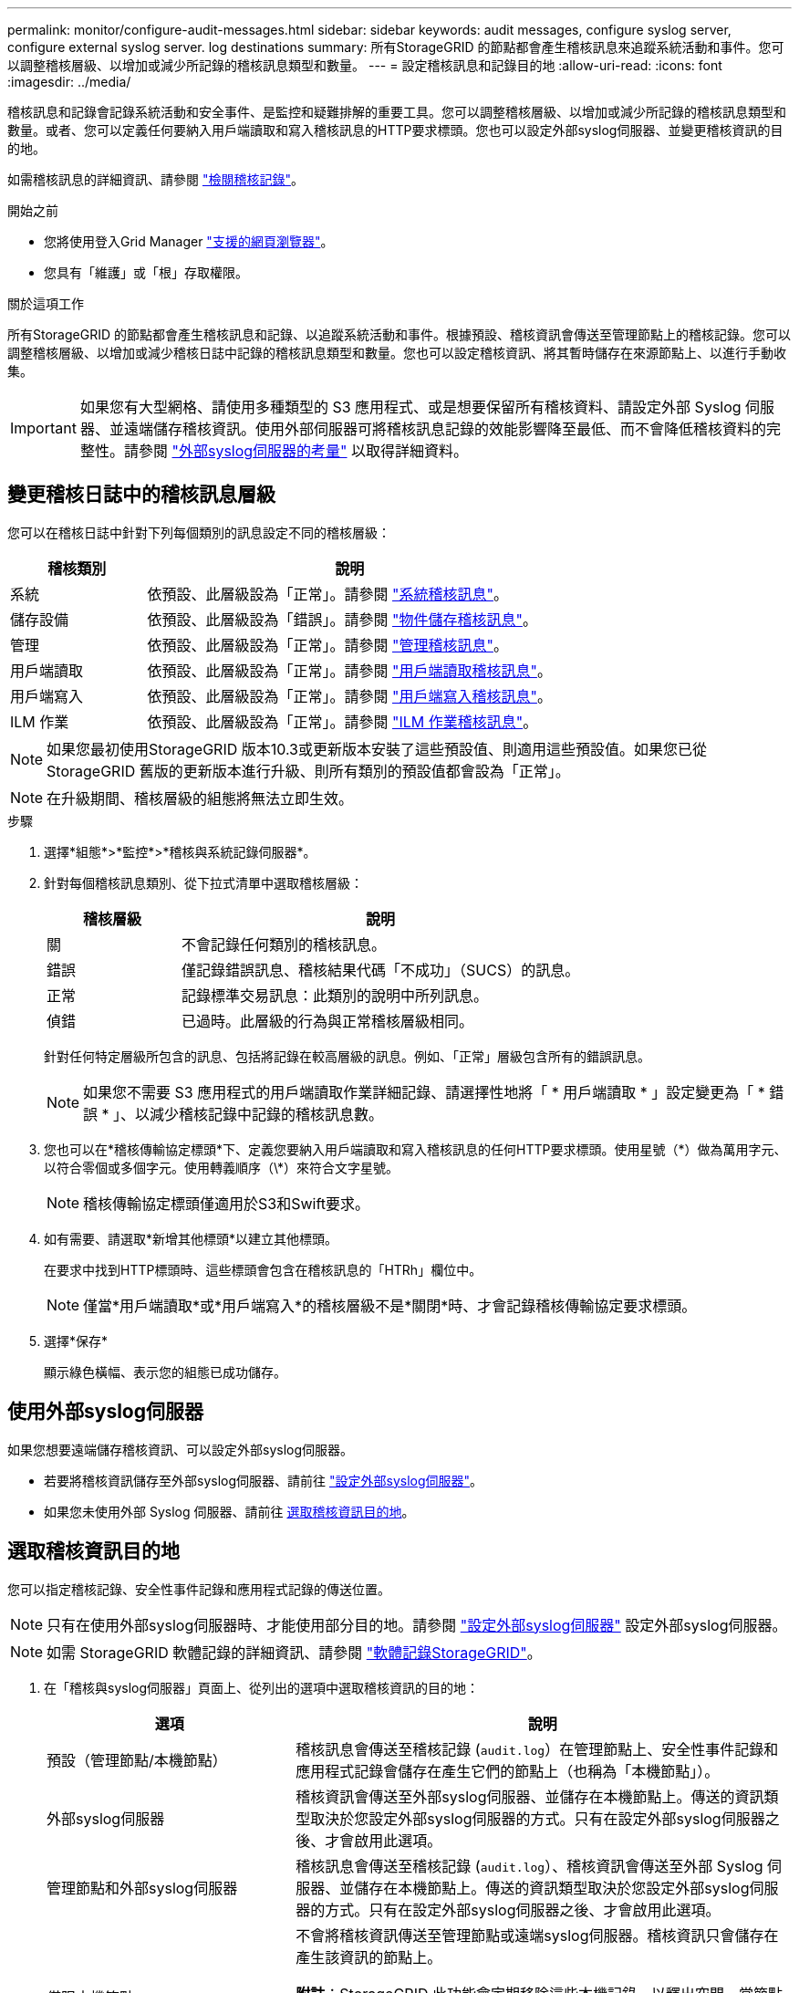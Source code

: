 ---
permalink: monitor/configure-audit-messages.html 
sidebar: sidebar 
keywords: audit messages, configure syslog server, configure external syslog server. log destinations 
summary: 所有StorageGRID 的節點都會產生稽核訊息來追蹤系統活動和事件。您可以調整稽核層級、以增加或減少所記錄的稽核訊息類型和數量。 
---
= 設定稽核訊息和記錄目的地
:allow-uri-read: 
:icons: font
:imagesdir: ../media/


[role="lead"]
稽核訊息和記錄會記錄系統活動和安全事件、是監控和疑難排解的重要工具。您可以調整稽核層級、以增加或減少所記錄的稽核訊息類型和數量。或者、您可以定義任何要納入用戶端讀取和寫入稽核訊息的HTTP要求標頭。您也可以設定外部syslog伺服器、並變更稽核資訊的目的地。

如需稽核訊息的詳細資訊、請參閱 link:../audit/index.html["檢閱稽核記錄"]。

.開始之前
* 您將使用登入Grid Manager link:../admin/web-browser-requirements.html["支援的網頁瀏覽器"]。
* 您具有「維護」或「根」存取權限。


.關於這項工作
所有StorageGRID 的節點都會產生稽核訊息和記錄、以追蹤系統活動和事件。根據預設、稽核資訊會傳送至管理節點上的稽核記錄。您可以調整稽核層級、以增加或減少稽核日誌中記錄的稽核訊息類型和數量。您也可以設定稽核資訊、將其暫時儲存在來源節點上、以進行手動收集。


IMPORTANT: 如果您有大型網格、請使用多種類型的 S3 應用程式、或是想要保留所有稽核資料、請設定外部 Syslog 伺服器、並遠端儲存稽核資訊。使用外部伺服器可將稽核訊息記錄的效能影響降至最低、而不會降低稽核資料的完整性。請參閱 link:../monitor/considerations-for-external-syslog-server.html["外部syslog伺服器的考量"] 以取得詳細資料。



== 變更稽核日誌中的稽核訊息層級

您可以在稽核日誌中針對下列每個類別的訊息設定不同的稽核層級：

[cols="1a,3a"]
|===
| 稽核類別 | 說明 


 a| 
系統
 a| 
依預設、此層級設為「正常」。請參閱 link:../audit/system-audit-messages.html["系統稽核訊息"]。



 a| 
儲存設備
 a| 
依預設、此層級設為「錯誤」。請參閱 link:../audit/object-storage-audit-messages.html["物件儲存稽核訊息"]。



 a| 
管理
 a| 
依預設、此層級設為「正常」。請參閱 link:../audit/management-audit-message.html["管理稽核訊息"]。



 a| 
用戶端讀取
 a| 
依預設、此層級設為「正常」。請參閱 link:../audit/client-read-audit-messages.html["用戶端讀取稽核訊息"]。



 a| 
用戶端寫入
 a| 
依預設、此層級設為「正常」。請參閱 link:../audit/client-write-audit-messages.html["用戶端寫入稽核訊息"]。



 a| 
ILM 作業
 a| 
依預設、此層級設為「正常」。請參閱 link:../audit/ilm-audit-messages.html["ILM 作業稽核訊息"]。

|===

NOTE: 如果您最初使用StorageGRID 版本10.3或更新版本安裝了這些預設值、則適用這些預設值。如果您已從StorageGRID 舊版的更新版本進行升級、則所有類別的預設值都會設為「正常」。


NOTE: 在升級期間、稽核層級的組態將無法立即生效。

.步驟
. 選擇*組態*>*監控*>*稽核與系統記錄伺服器*。
. 針對每個稽核訊息類別、從下拉式清單中選取稽核層級：
+
[cols="1a,3a"]
|===
| 稽核層級 | 說明 


 a| 
關
 a| 
不會記錄任何類別的稽核訊息。



 a| 
錯誤
 a| 
僅記錄錯誤訊息、稽核結果代碼「不成功」（SUCS）的訊息。



 a| 
正常
 a| 
記錄標準交易訊息：此類別的說明中所列訊息。



 a| 
偵錯
 a| 
已過時。此層級的行為與正常稽核層級相同。

|===
+
針對任何特定層級所包含的訊息、包括將記錄在較高層級的訊息。例如、「正常」層級包含所有的錯誤訊息。

+

NOTE: 如果您不需要 S3 應用程式的用戶端讀取作業詳細記錄、請選擇性地將「 * 用戶端讀取 * 」設定變更為「 * 錯誤 * 」、以減少稽核記錄中記錄的稽核訊息數。

. 您也可以在*稽核傳輸協定標頭*下、定義您要納入用戶端讀取和寫入稽核訊息的任何HTTP要求標頭。使用星號（\*）做為萬用字元、以符合零個或多個字元。使用轉義順序（\*）來符合文字星號。
+

NOTE: 稽核傳輸協定標頭僅適用於S3和Swift要求。

. 如有需要、請選取*新增其他標頭*以建立其他標頭。
+
在要求中找到HTTP標頭時、這些標頭會包含在稽核訊息的「HTRh」欄位中。

+

NOTE: 僅當*用戶端讀取*或*用戶端寫入*的稽核層級不是*關閉*時、才會記錄稽核傳輸協定要求標頭。

. 選擇*保存*
+
顯示綠色橫幅、表示您的組態已成功儲存。





== 使用外部syslog伺服器

如果您想要遠端儲存稽核資訊、可以設定外部syslog伺服器。

* 若要將稽核資訊儲存至外部syslog伺服器、請前往 link:../monitor/configuring-syslog-server.html["設定外部syslog伺服器"]。
* 如果您未使用外部 Syslog 伺服器、請前往 <<Select-audit-information-destinations,選取稽核資訊目的地>>。




== 選取稽核資訊目的地

您可以指定稽核記錄、安全性事件記錄和應用程式記錄的傳送位置。


NOTE: 只有在使用外部syslog伺服器時、才能使用部分目的地。請參閱 link:../monitor/configuring-syslog-server.html["設定外部syslog伺服器"] 設定外部syslog伺服器。


NOTE: 如需 StorageGRID 軟體記錄的詳細資訊、請參閱 link:../monitor/storagegrid-software-logs.html#["軟體記錄StorageGRID"]。

. 在「稽核與syslog伺服器」頁面上、從列出的選項中選取稽核資訊的目的地：
+
[cols="1a,2a"]
|===
| 選項 | 說明 


 a| 
預設（管理節點/本機節點）
 a| 
稽核訊息會傳送至稽核記錄 (`audit.log`）在管理節點上、安全性事件記錄和應用程式記錄會儲存在產生它們的節點上（也稱為「本機節點」）。



 a| 
外部syslog伺服器
 a| 
稽核資訊會傳送至外部syslog伺服器、並儲存在本機節點上。傳送的資訊類型取決於您設定外部syslog伺服器的方式。只有在設定外部syslog伺服器之後、才會啟用此選項。



 a| 
管理節點和外部syslog伺服器
 a| 
稽核訊息會傳送至稽核記錄 (`audit.log`）、稽核資訊會傳送至外部 Syslog 伺服器、並儲存在本機節點上。傳送的資訊類型取決於您設定外部syslog伺服器的方式。只有在設定外部syslog伺服器之後、才會啟用此選項。



 a| 
僅限本機節點
 a| 
不會將稽核資訊傳送至管理節點或遠端syslog伺服器。稽核資訊只會儲存在產生該資訊的節點上。

*附註*：StorageGRID 此功能會定期移除這些本機記錄、以釋出空間。當節點的記錄檔達到1 GB時、會儲存現有檔案、並啟動新的記錄檔。記錄檔的旋轉限制為21個檔案。建立22版記錄檔時、會刪除最舊的記錄檔。每個節點平均儲存約20 GB的記錄資料。

|===
+

NOTE: 每個本機節點上產生的稽核資訊都儲存在中 `/var/local/log/localaudit.log`

. 選擇*保存*。
+
出現警告訊息。

. 選取 * 確定 * 以確認您要變更稽核資訊的目的地。
+
此時會出現綠色橫幅、通知您已儲存稽核組態。

+
新記錄會傳送至您選取的目的地。現有記錄仍會保留在目前位置。



.相關資訊
link:../monitor/considerations-for-external-syslog-server.html["外部syslog伺服器的考量"]

link:../admin/index.html["管理StorageGRID"]

link:../troubleshoot/troubleshooting-syslog-server.html["排除外部syslog伺服器的故障"]
